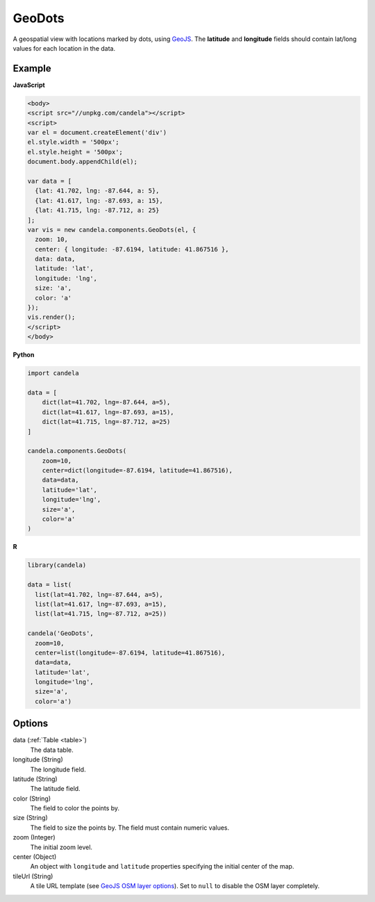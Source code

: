 .. _geodots:

===============
    GeoDots
===============

A geospatial view with locations marked by dots, using `GeoJS
<https://geojs.readthedocs.io>`_. The **latitude** and **longitude** fields
should contain lat/long values for each location in the data.

Example
=======

.. raw:: html

    <div id="geodots-example" style="width: 700px; height: 700px"></div>
    <script type="text/javascript" >
        var el = document.getElementById('geodots-example');
        var data = [
          {lat: 41.702, lng: -87.644, a: 5},
          {lat: 41.617, lng: -87.693, a: 15},
          {lat: 41.715, lng: -87.712, a: 25}
        ];
        var vis = new candela.components.GeoDots(el, {
          zoom: 10,
          center: { longitude: -87.6194, latitude: 41.867516 },
          data: data,
          latitude: 'lat',
          longitude: 'lng',
          size: 'a',
          color: 'a'
        });
        vis.render();
    </script>

**JavaScript**

.. code-block:: html

    <body>
    <script src="//unpkg.com/candela"></script>
    <script>
    var el = document.createElement('div')
    el.style.width = '500px';
    el.style.height = '500px';
    document.body.appendChild(el);

    var data = [
      {lat: 41.702, lng: -87.644, a: 5},
      {lat: 41.617, lng: -87.693, a: 15},
      {lat: 41.715, lng: -87.712, a: 25}
    ];
    var vis = new candela.components.GeoDots(el, {
      zoom: 10,
      center: { longitude: -87.6194, latitude: 41.867516 },
      data: data,
      latitude: 'lat',
      longitude: 'lng',
      size: 'a',
      color: 'a'
    });
    vis.render();
    </script>
    </body>

**Python**

.. code-block:: python

    import candela

    data = [
        dict(lat=41.702, lng=-87.644, a=5),
        dict(lat=41.617, lng=-87.693, a=15),
        dict(lat=41.715, lng=-87.712, a=25)
    ]

    candela.components.GeoDots(
        zoom=10,
        center=dict(longitude=-87.6194, latitude=41.867516),
        data=data,
        latitude='lat',
        longitude='lng',
        size='a',
        color='a'
    )

**R**

.. code-block:: r

    library(candela)

    data = list(
      list(lat=41.702, lng=-87.644, a=5),
      list(lat=41.617, lng=-87.693, a=15),
      list(lat=41.715, lng=-87.712, a=25))

    candela('GeoDots',
      zoom=10,
      center=list(longitude=-87.6194, latitude=41.867516),
      data=data,
      latitude='lat',
      longitude='lng',
      size='a',
      color='a')

Options
=======

data (:ref:`Table <table>`)
    The data table.

longitude (String)
    The longitude field.

latitude (String)
    The latitude field.

color (String)
    The field to color the points by.

size (String)
    The field to size the points by. The field must contain numeric values.

zoom (Integer)
    The initial zoom level.

center (Object)
    An object with ``longitude`` and ``latitude`` properties specifying the
    initial center of the map.

tileUrl (String)
    A tile URL template (see `GeoJS OSM layer options
    <http://opengeoscience.github.io/geojs/apidocs/geo.osmLayer.html>`_). Set to
    ``null`` to disable the OSM layer completely.
